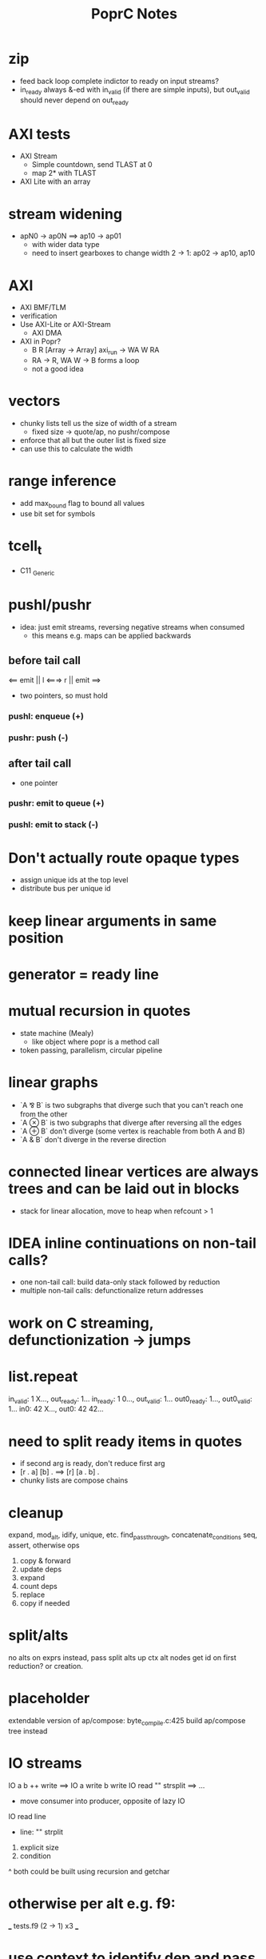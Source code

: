 #+TITLE: PoprC Notes

* zip
- feed back loop complete indictor to ready on input streams?
- in_ready always &-ed with in_valid (if there are simple inputs), but out_valid should never depend on out_ready
* AXI tests
- AXI Stream
  - Simple countdown, send TLAST at 0
  - map 2* with TLAST
- AXI Lite with an array
* stream widening
- apN0 -> ap0N ==> ap10 -> ap01
  - with wider data type
  - need to insert gearboxes to change width
    2 -> 1: ap02 -> ap10, ap10
* AXI
- AXI BMF/TLM
- verification
- Use AXI-Lite or AXI-Stream
  - AXI DMA
- AXI in Popr?
  - B R [Array -> Array] axi_run -> WA W RA
  - RA -> R, WA W -> B forms a loop
  - not a good idea
* vectors
- chunky lists tell us the size of width of a stream
  - fixed size -> quote/ap, no pushr/compose
- enforce that all but the outer list is fixed size
- can use this to calculate the width
* range inference
- add max_bound flag to bound all values
- use bit set for symbols
* tcell_t
- C11 _Generic
* pushl/pushr
- idea: just emit streams, reversing negative streams when consumed
  - this means e.g. maps can be applied backwards
** before tail call
<== emit || l <===> r || emit ==>
- two pointers, so must hold
*** pushl: enqueue (+)
*** pushr: push (-)
** after tail call
- one pointer
*** pushr: emit to queue (+)
*** pushl: emit to stack (-)
* Don't actually route opaque types
- assign unique ids at the top level
- distribute bus per unique id
* keep linear arguments in same position
* generator = ready line
* mutual recursion in quotes
- state machine (Mealy)
  - like object where popr is a method call
- token passing, parallelism, circular pipeline
* linear graphs
- `A ⅋ B` is two subgraphs that diverge such that you can't reach one from the other
- `A ⊗ B` is two subgraphs that diverge after reversing all the edges
- `A ⊕ B` don't diverge (some vertex is reachable from both A and B)
- `A & B` don't diverge in the reverse direction
* connected linear vertices are always trees and can be laid out in blocks
- stack for linear allocation, move to heap when refcount > 1
* IDEA inline continuations on non-tail calls?
- one non-tail call: build data-only stack followed by reduction
- multiple non-tail calls: defunctionalize return addresses
* work on C streaming, defunctionization -> jumps
* list.repeat
in_valid: 1 X..., out_ready: 1...
in_ready: 1 0..., out_valid: 1...
out0_ready: 1..., out0_valid: 1...
in0: 42 X..., out0: 42 42...
* need to split ready items in quotes
- if second arg is ready, don't reduce first arg
- [r . a] [b] . ==> [r] [a . b] .
- chunky lists are compose chains
* cleanup
expand, mod_alt, idify, unique, etc.
find_passthrough, concatenate_conditions
seq, assert, otherwise ops

1. copy & forward
2. update deps
3. expand
4. count deps
5. replace
6. copy if needed
* split/alts
no alts on exprs
instead, pass split alts up ctx
alt nodes get id on first reduction? or creation.
* placeholder
extendable version of ap/compose: byte_compile.c:425
build ap/compose tree instead
* IO streams
IO a b ++ write ==> IO a write b write
IO read "\n" strsplit ==> ...
- move consumer into producer, opposite of lazy IO
IO read line
  - line: "\n" strplit
1. explicit size
2. condition
^ both could be built using recursion and getchar
* otherwise per alt e.g. f9:
___ tests.f9 (2 -> 1) x3 ___
[1] var, type = ?a x1
[2] var, type = ?a x2
[3] return [ 2 ], type = r -> 4 x1
[4] return [ 1 ], type = r -> 7 x1
[5] __primitive.otherwise 2 6, type = a x1
[6] __primitive.otherwise 1 7, type = a x1
[7] val 3, type = i x1
[8] return [ 5 ], type = r x1
* use context to identify dep and pass types
* pos's are barriers that should only be moved down for transparent ops and lists
* monopath and recursion
- monopath only required on exit, but required for TCO
* promote to operand with highest pos
* specialize recursive functions on continuations
* exists
- assert (forall i : Nat, i > n -> i > k)
  for some n : Nat , k : Nat
- f: [nat_t ? >] both implies QED swap !
* compiling recursion
- unify tail call, replace arguments with unification variables
- force them in initialization
- update non-tail calls
- LICM: force expressions only using constant args and add to loop parameters
  - can violate laziness unless used in all paths
* pointers
- handles (regions)
- modification returns a new handle
- like immutable malloc
- if mutable:
  - can't dup
  - like tokens
- objects are allocated to a handle
- can't return a handle, only references
- references can't leave scope of handle (destroyed with handle)
- how to determine size of region?
  - static when possible (stack, unless large)
  - otherwise heap (recursive)
  - extend quote sizing method
- unify handles with quotes?
- autohandle?
  - every function that returns an object takes an implicit handle
  - could cause excessive copying to compact regions when returning
    - sort regions by lifetime
- associations
  - handle : array[N], struct
  - reference / name : ix, .member
  - dereference : array[ix], struct.member
  - reference function : ix++
* next: int max(int *elems, int size)
* specializing recursive functions
- need to take [x] -> f -> [x'] to f -> [x] -> f'
- split at each call to form mutually recursive functions
- could be compiled to jumps
- hitting a recursive function starts a new block
- push tail into the specialized function, then force tail recursion even if not in tail position
  - i.e. only apply tail in base case
- pass down in type_t, or maybe T_ANY is enough?
- encode results so that output falls through
  - this should be easier after tracing to return
  - just crush everything between recursive call and return
  - resolved this by trace_enable = false until return
* full relations
- send down allocated memory in addition to type
- type flag to indicate if variable or value
- if value, it works as an addition argument to invert computation
- ?x 1 + 3 == ! -->> (add ?x 1 3)
* byte compile quotes
- special pushl instruction
  - quote + compose
  - breaks quote apart, so that each element of list can be evaluated separately
- in func_quote, unpack quotes: either
  - pushl left & pushr right, or
  - unpack with special instruction
- store cell + vars + out on first pass
- replace cell with entry after compilation of quote to auxilary function
* lightweight quote format
- struct with function pointer and args
  - {function_ptr, arg_n-1, ..., arg_0}
  - inefficient if passed by value
- pushl
  - zero args out, set function ptr
  - pass pointer to next arg
  - when not zero, it's ready to call
- caller passes in allocated storage when size is known
* (non) tail call optimization
- move call down
- insert delay
  - <call return var> = <recursive case return var>
- tail call becomes:
top-level param = call param;
...
goto body;
- <call return var> is initialized with return value of base case
- return value changed to <call return var>
- reverses reduction order, so only works if tail is commutative and associative
((1 + 2) + 3) -> ((3 + 2) + 1)
a list would be reversed
* jump to alt on failed assert
** label _before_ reduction on assert
** need labels in bytecode
*** label is just forward alt pointer
**** only stored on assert
*** support forward alts in bytecode
**** split exec on alt blocks
**** store PC somewhere, though, maybe tmp for now?
* simple etif (else/then/if)
:c etif ! swap | cut
* things that must not escape functions
- for efficiency and simplicity
** thunks
** alts? (cut before return)
* indentation
line with ':' establishes body indent
next line sets head indent if greater
section precedence: module > word

module first: _start of head_ head
  module inside_first_head: blah
    blah
  blah
  _end of head_
_start of body_
f1: blah
  blah
  blah
f2: blah
module next: ...

sub-modules and imports must be in module head, functions in body
* indentation 2
- one definition
name: blah
        blah blah
        blah
- multiple definitions
_type1_
name:
  blah blah
    blah __ first
  yak yak
    yak  __ second
mod:
  module a
  module b
mod.f1: c.f1
_type2_
mod2: module a, module b
mod2.f1: c.f1
_type3_
mod3: module a
mod3: module b
mod3.f1: c.f1
- also works for words
- type1 may be confusing
